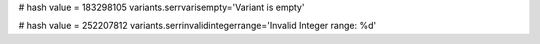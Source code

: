 
# hash value = 183298105
variants.serrvarisempty='Variant is empty'


# hash value = 252207812
variants.serrinvalidintegerrange='Invalid Integer range: %d'

